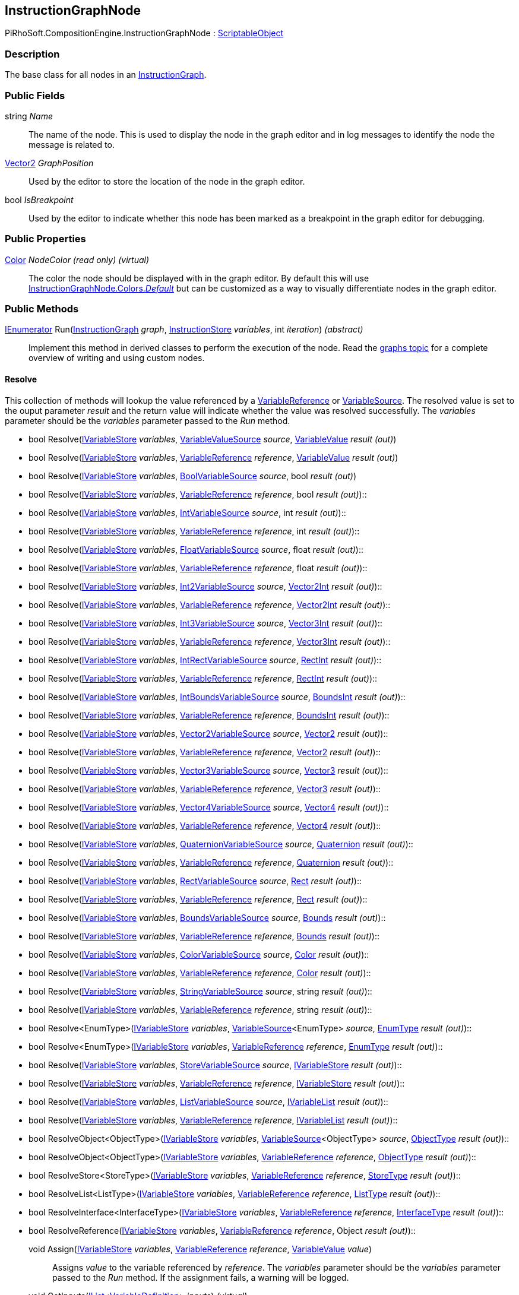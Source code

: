 [#reference/instruction-graph-node]

## InstructionGraphNode

PiRhoSoft.CompositionEngine.InstructionGraphNode : https://docs.unity3d.com/ScriptReference/ScriptableObject.html[ScriptableObject^]

### Description

The base class for all nodes in an <<reference/instruction-graph.html,InstructionGraph>>. 

### Public Fields

string _Name_::

The name of the node. This is used to display the node in the graph editor and in log messages to identify the node the message is related to.

https://docs.unity3d.com/ScriptReference/Vector2.html[Vector2^] _GraphPosition_::

Used by the editor to store the location of the node in the graph editor.

bool _IsBreakpoint_::

Used by the editor to indicate whether this node has been marked as a breakpoint in the graph editor for debugging.

### Public Properties

https://docs.unity3d.com/ScriptReference/Color.html[Color^] _NodeColor_ _(read only)_ _(virtual)_::

The color the node should be displayed with in the graph editor. By default this will use <<reference/instruction-graph-node-colors.html,InstructionGraphNode.Colors._Default_>> but can be customized as a way to visually differentiate nodes in the graph editor.

### Public Methods

https://docs.microsoft.com/en-us/dotnet/api/System.Collections.IEnumerator[IEnumerator^] Run(<<reference/instruction-graph.html,InstructionGraph>> _graph_, <<reference/instruction-store.html,InstructionStore>> _variables_, int _iteration_) _(abstract)_::

Implement this method in derived classes to perform the execution of the node. Read the <<topics/graphs.html,graphs topic>> for a complete overview of writing and using custom nodes.

#### Resolve

This collection of methods will lookup the value referenced by a <<reference/variable-reference.html,VariableReference>> or <<reference/variable-source.html,VariableSource>>. The resolved value is set to the ouput parameter _result_ and the return value will indicate whether the value was resolved successfully. The _variables_ parameter should be the _variables_ parameter passed to the _Run_ method.

* bool Resolve(<<reference/i-variable-store.html,IVariableStore>> _variables_, <<reference/variable-value-source.html,VariableValueSource>> _source_, <<reference/variable-value&.html,VariableValue>> _result_ _(out)_)
* bool Resolve(<<reference/i-variable-store.html,IVariableStore>> _variables_, <<reference/variable-reference.html,VariableReference>> _reference_, <<reference/variable-value&.html,VariableValue>> _result_ _(out)_)
* bool Resolve(<<reference/i-variable-store.html,IVariableStore>> _variables_, <<reference/bool-variable-source.html,BoolVariableSource>> _source_, bool _result_ _(out)_)
* bool Resolve(<<reference/i-variable-store.html,IVariableStore>> _variables_, <<reference/variable-reference.html,VariableReference>> _reference_, bool _result_ _(out)_)::
* bool Resolve(<<reference/i-variable-store.html,IVariableStore>> _variables_, <<reference/int-variable-source.html,IntVariableSource>> _source_, int _result_ _(out)_)::
* bool Resolve(<<reference/i-variable-store.html,IVariableStore>> _variables_, <<reference/variable-reference.html,VariableReference>> _reference_, int _result_ _(out)_)::
* bool Resolve(<<reference/i-variable-store.html,IVariableStore>> _variables_, <<reference/float-variable-source.html,FloatVariableSource>> _source_, float _result_ _(out)_)::
* bool Resolve(<<reference/i-variable-store.html,IVariableStore>> _variables_, <<reference/variable-reference.html,VariableReference>> _reference_, float _result_ _(out)_)::
* bool Resolve(<<reference/i-variable-store.html,IVariableStore>> _variables_, <<reference/int2-variable-source.html,Int2VariableSource>> _source_, https://docs.unity3d.com/ScriptReference/Vector2Int.html[Vector2Int^] _result_ _(out)_)::
* bool Resolve(<<reference/i-variable-store.html,IVariableStore>> _variables_, <<reference/variable-reference.html,VariableReference>> _reference_, https://docs.unity3d.com/ScriptReference/Vector2Int.html[Vector2Int^] _result_ _(out)_)::
* bool Resolve(<<reference/i-variable-store.html,IVariableStore>> _variables_, <<reference/int3-variable-source.html,Int3VariableSource>> _source_, https://docs.unity3d.com/ScriptReference/Vector3Int.html[Vector3Int^] _result_ _(out)_)::
* bool Resolve(<<reference/i-variable-store.html,IVariableStore>> _variables_, <<reference/variable-reference.html,VariableReference>> _reference_, https://docs.unity3d.com/ScriptReference/Vector3Int.html[Vector3Int^] _result_ _(out)_)::
* bool Resolve(<<reference/i-variable-store.html,IVariableStore>> _variables_, <<reference/int-rect-variable-source.html,IntRectVariableSource>> _source_, https://docs.unity3d.com/ScriptReference/RectInt.html[RectInt^] _result_ _(out)_)::
* bool Resolve(<<reference/i-variable-store.html,IVariableStore>> _variables_, <<reference/variable-reference.html,VariableReference>> _reference_, https://docs.unity3d.com/ScriptReference/RectInt.html[RectInt^] _result_ _(out)_)::
* bool Resolve(<<reference/i-variable-store.html,IVariableStore>> _variables_, <<reference/int-bounds-variable-source.html,IntBoundsVariableSource>> _source_, https://docs.unity3d.com/ScriptReference/BoundsInt.html[BoundsInt^] _result_ _(out)_)::
* bool Resolve(<<reference/i-variable-store.html,IVariableStore>> _variables_, <<reference/variable-reference.html,VariableReference>> _reference_, https://docs.unity3d.com/ScriptReference/BoundsInt.html[BoundsInt^] _result_ _(out)_)::
* bool Resolve(<<reference/i-variable-store.html,IVariableStore>> _variables_, <<reference/vector2-variable-source.html,Vector2VariableSource>> _source_, https://docs.unity3d.com/ScriptReference/Vector2.html[Vector2^] _result_ _(out)_)::
* bool Resolve(<<reference/i-variable-store.html,IVariableStore>> _variables_, <<reference/variable-reference.html,VariableReference>> _reference_, https://docs.unity3d.com/ScriptReference/Vector2.html[Vector2^] _result_ _(out)_)::
* bool Resolve(<<reference/i-variable-store.html,IVariableStore>> _variables_, <<reference/vector3-variable-source.html,Vector3VariableSource>> _source_, https://docs.unity3d.com/ScriptReference/Vector3.html[Vector3^] _result_ _(out)_)::
* bool Resolve(<<reference/i-variable-store.html,IVariableStore>> _variables_, <<reference/variable-reference.html,VariableReference>> _reference_, https://docs.unity3d.com/ScriptReference/Vector3.html[Vector3^] _result_ _(out)_)::
* bool Resolve(<<reference/i-variable-store.html,IVariableStore>> _variables_, <<reference/vector4-variable-source.html,Vector4VariableSource>> _source_, https://docs.unity3d.com/ScriptReference/Vector4.html[Vector4^] _result_ _(out)_)::
* bool Resolve(<<reference/i-variable-store.html,IVariableStore>> _variables_, <<reference/variable-reference.html,VariableReference>> _reference_, https://docs.unity3d.com/ScriptReference/Vector4.html[Vector4^] _result_ _(out)_)::
* bool Resolve(<<reference/i-variable-store.html,IVariableStore>> _variables_, <<reference/quaternion-variable-source.html,QuaternionVariableSource>> _source_, https://docs.unity3d.com/ScriptReference/Quaternion.html[Quaternion^] _result_ _(out)_)::
* bool Resolve(<<reference/i-variable-store.html,IVariableStore>> _variables_, <<reference/variable-reference.html,VariableReference>> _reference_, https://docs.unity3d.com/ScriptReference/Quaternion.html[Quaternion^] _result_ _(out)_)::
* bool Resolve(<<reference/i-variable-store.html,IVariableStore>> _variables_, <<reference/rect-variable-source.html,RectVariableSource>> _source_, https://docs.unity3d.com/ScriptReference/Rect.html[Rect^] _result_ _(out)_)::
* bool Resolve(<<reference/i-variable-store.html,IVariableStore>> _variables_, <<reference/variable-reference.html,VariableReference>> _reference_, https://docs.unity3d.com/ScriptReference/Rect.html[Rect^] _result_ _(out)_)::
* bool Resolve(<<reference/i-variable-store.html,IVariableStore>> _variables_, <<reference/bounds-variable-source.html,BoundsVariableSource>> _source_, https://docs.unity3d.com/ScriptReference/Bounds.html[Bounds^] _result_ _(out)_)::
* bool Resolve(<<reference/i-variable-store.html,IVariableStore>> _variables_, <<reference/variable-reference.html,VariableReference>> _reference_, https://docs.unity3d.com/ScriptReference/Bounds.html[Bounds^] _result_ _(out)_)::
* bool Resolve(<<reference/i-variable-store.html,IVariableStore>> _variables_, <<reference/color-variable-source.html,ColorVariableSource>> _source_, https://docs.unity3d.com/ScriptReference/Color.html[Color^] _result_ _(out)_)::
* bool Resolve(<<reference/i-variable-store.html,IVariableStore>> _variables_, <<reference/variable-reference.html,VariableReference>> _reference_, https://docs.unity3d.com/ScriptReference/Color.html[Color^] _result_ _(out)_)::
* bool Resolve(<<reference/i-variable-store.html,IVariableStore>> _variables_, <<reference/string-variable-source.html,StringVariableSource>> _source_, string _result_ _(out)_)::
* bool Resolve(<<reference/i-variable-store.html,IVariableStore>> _variables_, <<reference/variable-reference.html,VariableReference>> _reference_, string _result_ _(out)_)::
* bool Resolve<EnumType>(<<reference/i-variable-store.html,IVariableStore>> _variables_, <<reference/variable-source-1.html,VariableSource>><EnumType> _source_, <<reference/enum-type&.html,EnumType>> _result_ _(out)_)::
* bool Resolve<EnumType>(<<reference/i-variable-store.html,IVariableStore>> _variables_, <<reference/variable-reference.html,VariableReference>> _reference_, <<reference/enum-type&.html,EnumType>> _result_ _(out)_)::
* bool Resolve(<<reference/i-variable-store.html,IVariableStore>> _variables_, <<reference/store-variable-source.html,StoreVariableSource>> _source_, <<reference/i-variable-store&.html,IVariableStore>> _result_ _(out)_)::
* bool Resolve(<<reference/i-variable-store.html,IVariableStore>> _variables_, <<reference/variable-reference.html,VariableReference>> _reference_, <<reference/i-variable-store&.html,IVariableStore>> _result_ _(out)_)::
* bool Resolve(<<reference/i-variable-store.html,IVariableStore>> _variables_, <<reference/list-variable-source.html,ListVariableSource>> _source_, <<reference/i-variable-list&.html,IVariableList>> _result_ _(out)_)::
* bool Resolve(<<reference/i-variable-store.html,IVariableStore>> _variables_, <<reference/variable-reference.html,VariableReference>> _reference_, <<reference/i-variable-list&.html,IVariableList>> _result_ _(out)_)::
* bool ResolveObject<ObjectType>(<<reference/i-variable-store.html,IVariableStore>> _variables_, <<reference/variable-source-1.html,VariableSource>><ObjectType> _source_, <<reference/object-type&.html,ObjectType>> _result_ _(out)_)::
* bool ResolveObject<ObjectType>(<<reference/i-variable-store.html,IVariableStore>> _variables_, <<reference/variable-reference.html,VariableReference>> _reference_, <<reference/object-type&.html,ObjectType>> _result_ _(out)_)::
* bool ResolveStore<StoreType>(<<reference/i-variable-store.html,IVariableStore>> _variables_, <<reference/variable-reference.html,VariableReference>> _reference_, <<reference/store-type&.html,StoreType>> _result_ _(out)_)::
* bool ResolveList<ListType>(<<reference/i-variable-store.html,IVariableStore>> _variables_, <<reference/variable-reference.html,VariableReference>> _reference_, <<reference/list-type&.html,ListType>> _result_ _(out)_)::
* bool ResolveInterface<InterfaceType>(<<reference/i-variable-store.html,IVariableStore>> _variables_, <<reference/variable-reference.html,VariableReference>> _reference_, <<reference/interface-type&.html,InterfaceType>> _result_ _(out)_)::
* bool ResolveReference(<<reference/i-variable-store.html,IVariableStore>> _variables_, <<reference/variable-reference.html,VariableReference>> _reference_, Object _result_ _(out)_)::

void Assign(<<reference/i-variable-store.html,IVariableStore>> _variables_, <<reference/variable-reference.html,VariableReference>> _reference_, <<reference/variable-value.html,VariableValue>> _value_)::

Assigns _value_ to the variable referenced by _reference_. The _variables_ parameter should be the _variables_ parameter passed to the _Run_ method. If the assignment fails, a warning will be logged.

void GetInputs(https://docs.microsoft.com/en-us/dotnet/api/System.Collections.Generic.IList-1[IList^]<<<reference/variable-definition.html,VariableDefinition>>> _inputs_) _(virtual)_::

Implement this method to customize the set of variables the node expects to have available as inputs on the <<reference/instruction-store.html,InstructionStore>> when it is run. This rarely needs to be implemented as the base implementation should be sufficient most of the time. The base implementation will automatically find all <<reference/variable-reference.html,VariableReferences>>, <<reference/variable-source.html,VariableSources>>, and <<reference/expression.html,Expressions>>.

void GetOutputs(https://docs.microsoft.com/en-us/dotnet/api/System.Collections.Generic.IList-1[IList^]<<<reference/variable-definition.html,VariableDefinition>>> _outputs_) _(virtual)_::

Implement this method to customize the set of variables this node will set as outputs on the <<reference/instruction-store.html,InstructionStore>> when it is run. This rarely needs to be implemented as the base implementation should be sufficient most of the time. The base implementation will automatically find all <<reference/variable-reference.html,VariableReferences>> and <<reference/expression.html,Expressions>>.

void GetConnections(<<reference/instruction-graph-node-node-data.html,NodeData>> _data_) _(virtual)_::

Implement this method to specify the nodes this node has connections to. This rarely needs to be implemented as the base implementation should be sufficient most of the time.

void SetConnection(<<reference/instruction-graph-node-connection-data.html,ConnectionData>> _connection_, <<reference/instruction-graph-node.html,InstructionGraphNode>> _target_) _(virtual)_::

Used by the editor to update a connection. This only needs to be overridden if _GetConnections_ is overridden.
